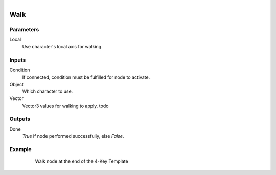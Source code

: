 .. figure:: /images/logic_nodes/physics/character/ln-walk.png
   :align: right
   :width: 215
   :alt: Walk Node

.. _ln-walk:

==============================
Walk
==============================

Parameters
++++++++++++++++++++++++++++++

Local
   Use character's local axis for walking.

Inputs
++++++++++++++++++++++++++++++

Condition
   If connected, condition must be fulfilled for node to activate.

Object
   Which character to use.

Vector
   Vector3 values for walking to apply. todo

Outputs
++++++++++++++++++++++++++++++

Done
   *True* if node performed successfully, else *False*.

Example
++++++++++++++++++++++++++++++

.. figure:: /images/logic_nodes/physics/character/ln-walk-example.png
   :align: center
   :figwidth: 80%
   :alt: Walk Node

   Walk node at the end of the 4-Key Template
